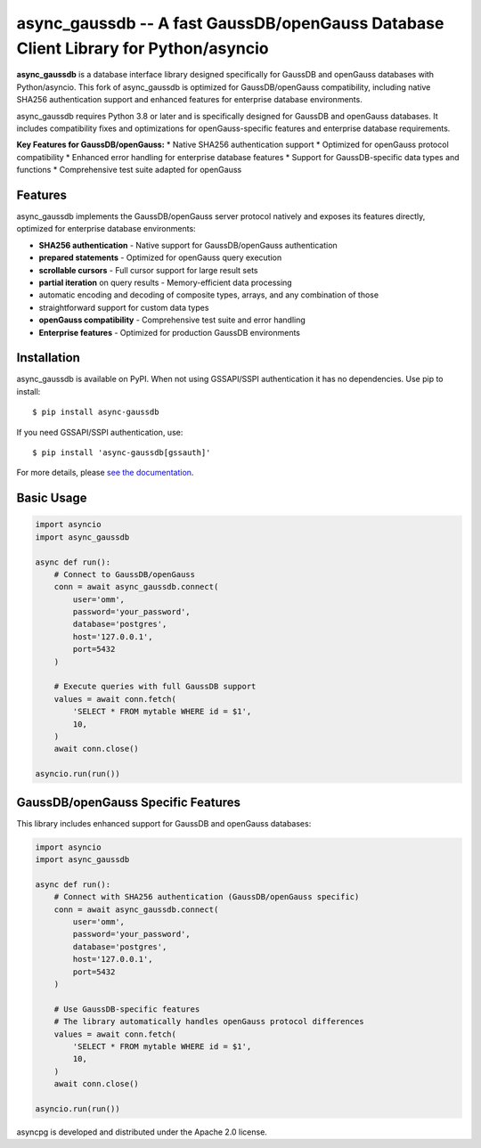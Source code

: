 async_gaussdb -- A fast GaussDB/openGauss Database Client Library for Python/asyncio
=====================================================================================

.. image:: https://github.com/MagicStack/async_gaussdb/workflows/Tests/badge.svg
   :target: https://github.com/MagicStack/async_gaussdb/actions?query=workflow%3ATests+branch%3Amaster
   :alt: GitHub Actions status
.. image:: https://img.shields.io/pypi/v/async_gaussdb.svg
   :target: https://pypi.python.org/pypi/async_gaussdb

**async_gaussdb** is a database interface library designed specifically for
GaussDB and openGauss databases with Python/asyncio. This fork of async_gaussdb is
optimized for GaussDB/openGauss compatibility, including native SHA256
authentication support and enhanced features for enterprise database environments.

async_gaussdb requires Python 3.8 or later and is specifically designed for
GaussDB and openGauss databases. It includes compatibility fixes and
optimizations for openGauss-specific features and enterprise database requirements.

**Key Features for GaussDB/openGauss:**
* Native SHA256 authentication support
* Optimized for openGauss protocol compatibility
* Enhanced error handling for enterprise database features
* Support for GaussDB-specific data types and functions
* Comprehensive test suite adapted for openGauss


Features
--------

async_gaussdb implements the GaussDB/openGauss server protocol natively and
exposes its features directly, optimized for enterprise database environments:

* **SHA256 authentication** - Native support for GaussDB/openGauss authentication
* **prepared statements** - Optimized for openGauss query execution
* **scrollable cursors** - Full cursor support for large result sets
* **partial iteration** on query results - Memory-efficient data processing
* automatic encoding and decoding of composite types, arrays,
  and any combination of those
* straightforward support for custom data types
* **openGauss compatibility** - Comprehensive test suite and error handling
* **Enterprise features** - Optimized for production GaussDB environments


Installation
------------

async_gaussdb is available on PyPI. When not using GSSAPI/SSPI authentication it
has no dependencies. Use pip to install::

    $ pip install async-gaussdb

If you need GSSAPI/SSPI authentication, use::

    $ pip install 'async-gaussdb[gssauth]'

For more details, please `see the documentation
<https://magicstack.github.io/async_gaussdb/current/installation.html>`_.


Basic Usage
-----------

.. code-block:: python

    import asyncio
    import async_gaussdb

    async def run():
        # Connect to GaussDB/openGauss
        conn = await async_gaussdb.connect(
            user='omm',
            password='your_password',
            database='postgres',
            host='127.0.0.1',
            port=5432
        )
        
        # Execute queries with full GaussDB support
        values = await conn.fetch(
            'SELECT * FROM mytable WHERE id = $1',
            10,
        )
        await conn.close()

    asyncio.run(run())


GaussDB/openGauss Specific Features
----------------------------------

This library includes enhanced support for GaussDB and openGauss databases:

.. code-block:: python

    import asyncio
    import async_gaussdb

    async def run():
        # Connect with SHA256 authentication (GaussDB/openGauss specific)
        conn = await async_gaussdb.connect(
            user='omm',
            password='your_password',
            database='postgres',
            host='127.0.0.1',
            port=5432
        )
        
        # Use GaussDB-specific features
        # The library automatically handles openGauss protocol differences
        values = await conn.fetch(
            'SELECT * FROM mytable WHERE id = $1',
            10,
        )
        await conn.close()

    asyncio.run(run())


asyncpg is developed and distributed under the Apache 2.0 license.
